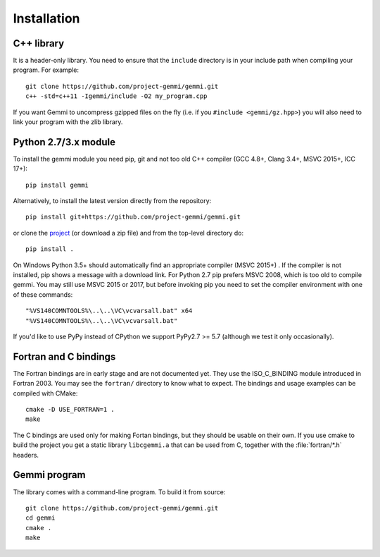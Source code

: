 
Installation
============

.. highlight:: none

C++ library
-----------

It is a header-only library. You need to ensure that
the ``include`` directory is in your include path
when compiling your program. For example::

    git clone https://github.com/project-gemmi/gemmi.git
    c++ -std=c++11 -Igemmi/include -O2 my_program.cpp

If you want Gemmi to uncompress gzipped files on the fly
(i.e. if you ``#include <gemmi/gz.hpp>``)
you will also need to link your program with the zlib library.

.. _install_py:

Python 2.7/3.x module
---------------------

To install the gemmi module you need pip, git and not too old
C++ compiler (GCC 4.8+, Clang 3.4+, MSVC 2015+, ICC 17+)::

    pip install gemmi

Alternatively, to install the latest version directly from the repository::

    pip install git+https://github.com/project-gemmi/gemmi.git

or clone the `project <https://github.com/project-gemmi/gemmi/>`_
(or download a zip file) and from the top-level directory do::

    pip install .

On Windows Python 3.5+ should automatically find an appropriate compiler
(MSVC 2015+) . If the compiler is not installed, pip shows a message
with a download link.
For Python 2.7 pip prefers MSVC 2008, which is too old to compile gemmi.
You may still use MSVC 2015 or 2017, but before invoking pip you need to
set the compiler environment with one of these commands::

    "%VS140COMNTOOLS%\..\..\VC\vcvarsall.bat" x64
    "%VS140COMNTOOLS%\..\..\VC\vcvarsall.bat"

If you'd like to use PyPy instead of CPython
we support PyPy2.7 >= 5.7 (although we test it only occasionally).

Fortran and C bindings
----------------------

The Fortran bindings are in early stage and are not documented yet.
They use the ISO_C_BINDING module introduced in Fortran 2003.
You may see the ``fortran/`` directory to know what to expect.
The bindings and usage examples can be compiled with CMake::

    cmake -D USE_FORTRAN=1 .
    make

The C bindings are used only for making Fortan bindings,
but they should be usable on their own.
If you use cmake to build the project
you get a static library ``libcgemmi.a`` that can be used from C,
together with the :file:`fortran/*.h` headers.

Gemmi program
-------------

The library comes with a command-line program. To build it from source::

    git clone https://github.com/project-gemmi/gemmi.git
    cd gemmi
    cmake .
    make
